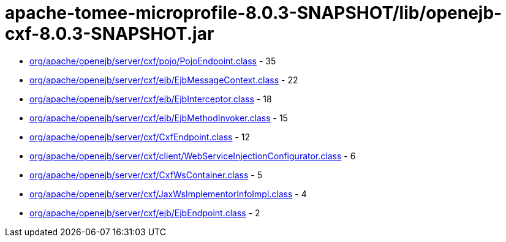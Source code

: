= apache-tomee-microprofile-8.0.3-SNAPSHOT/lib/openejb-cxf-8.0.3-SNAPSHOT.jar

 - link:org/apache/openejb/server/cxf/pojo/PojoEndpoint.adoc[org/apache/openejb/server/cxf/pojo/PojoEndpoint.class] - 35
 - link:org/apache/openejb/server/cxf/ejb/EjbMessageContext.adoc[org/apache/openejb/server/cxf/ejb/EjbMessageContext.class] - 22
 - link:org/apache/openejb/server/cxf/ejb/EjbInterceptor.adoc[org/apache/openejb/server/cxf/ejb/EjbInterceptor.class] - 18
 - link:org/apache/openejb/server/cxf/ejb/EjbMethodInvoker.adoc[org/apache/openejb/server/cxf/ejb/EjbMethodInvoker.class] - 15
 - link:org/apache/openejb/server/cxf/CxfEndpoint.adoc[org/apache/openejb/server/cxf/CxfEndpoint.class] - 12
 - link:org/apache/openejb/server/cxf/client/WebServiceInjectionConfigurator.adoc[org/apache/openejb/server/cxf/client/WebServiceInjectionConfigurator.class] - 6
 - link:org/apache/openejb/server/cxf/CxfWsContainer.adoc[org/apache/openejb/server/cxf/CxfWsContainer.class] - 5
 - link:org/apache/openejb/server/cxf/JaxWsImplementorInfoImpl.adoc[org/apache/openejb/server/cxf/JaxWsImplementorInfoImpl.class] - 4
 - link:org/apache/openejb/server/cxf/ejb/EjbEndpoint.adoc[org/apache/openejb/server/cxf/ejb/EjbEndpoint.class] - 2
